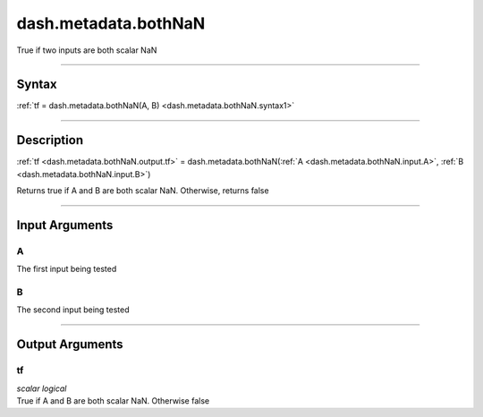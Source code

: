 dash.metadata.bothNaN
=====================
True if two inputs are both scalar NaN

----

Syntax
------

.. rst-class:: syntax

| :ref:`tf = dash.metadata.bothNaN(A, B) <dash.metadata.bothNaN.syntax1>`

----

Description
-----------

.. _dash.metadata.bothNaN.syntax1:

.. rst-class:: syntax

:ref:`tf <dash.metadata.bothNaN.output.tf>` = dash.metadata.bothNaN(:ref:`A <dash.metadata.bothNaN.input.A>`, :ref:`B <dash.metadata.bothNaN.input.B>`)

Returns true if A and B are both scalar NaN. Otherwise, returns false


----

Input Arguments
---------------

.. rst-class:: collapse-examples

.. _dash.metadata.bothNaN.input.A:

A
+

.. raw:: html

    <section class="accordion"><input type="checkbox" name="collapse" id="input1" checked="checked"><label for="input1"><strong>A</strong></label><div class="content">

| The first input being tested

.. raw:: html

    </div></section>



.. rst-class:: collapse-examples

.. _dash.metadata.bothNaN.input.B:

B
+

.. raw:: html

    <section class="accordion"><input type="checkbox" name="collapse" id="input2" checked="checked"><label for="input2"><strong>B</strong></label><div class="content">

| The second input being tested

.. raw:: html

    </div></section>


----

Output Arguments
----------------

.. rst-class:: collapse-examples

.. _dash.metadata.bothNaN.output.tf:

tf
++

.. raw:: html

    <section class="accordion"><input type="checkbox" name="collapse" id="output1" checked="checked"><label for="output1"><strong>tf</strong></label><div class="content">

| *scalar* *logical*
| True if A and B are both scalar NaN. Otherwise false

.. raw:: html

    </div></section>


